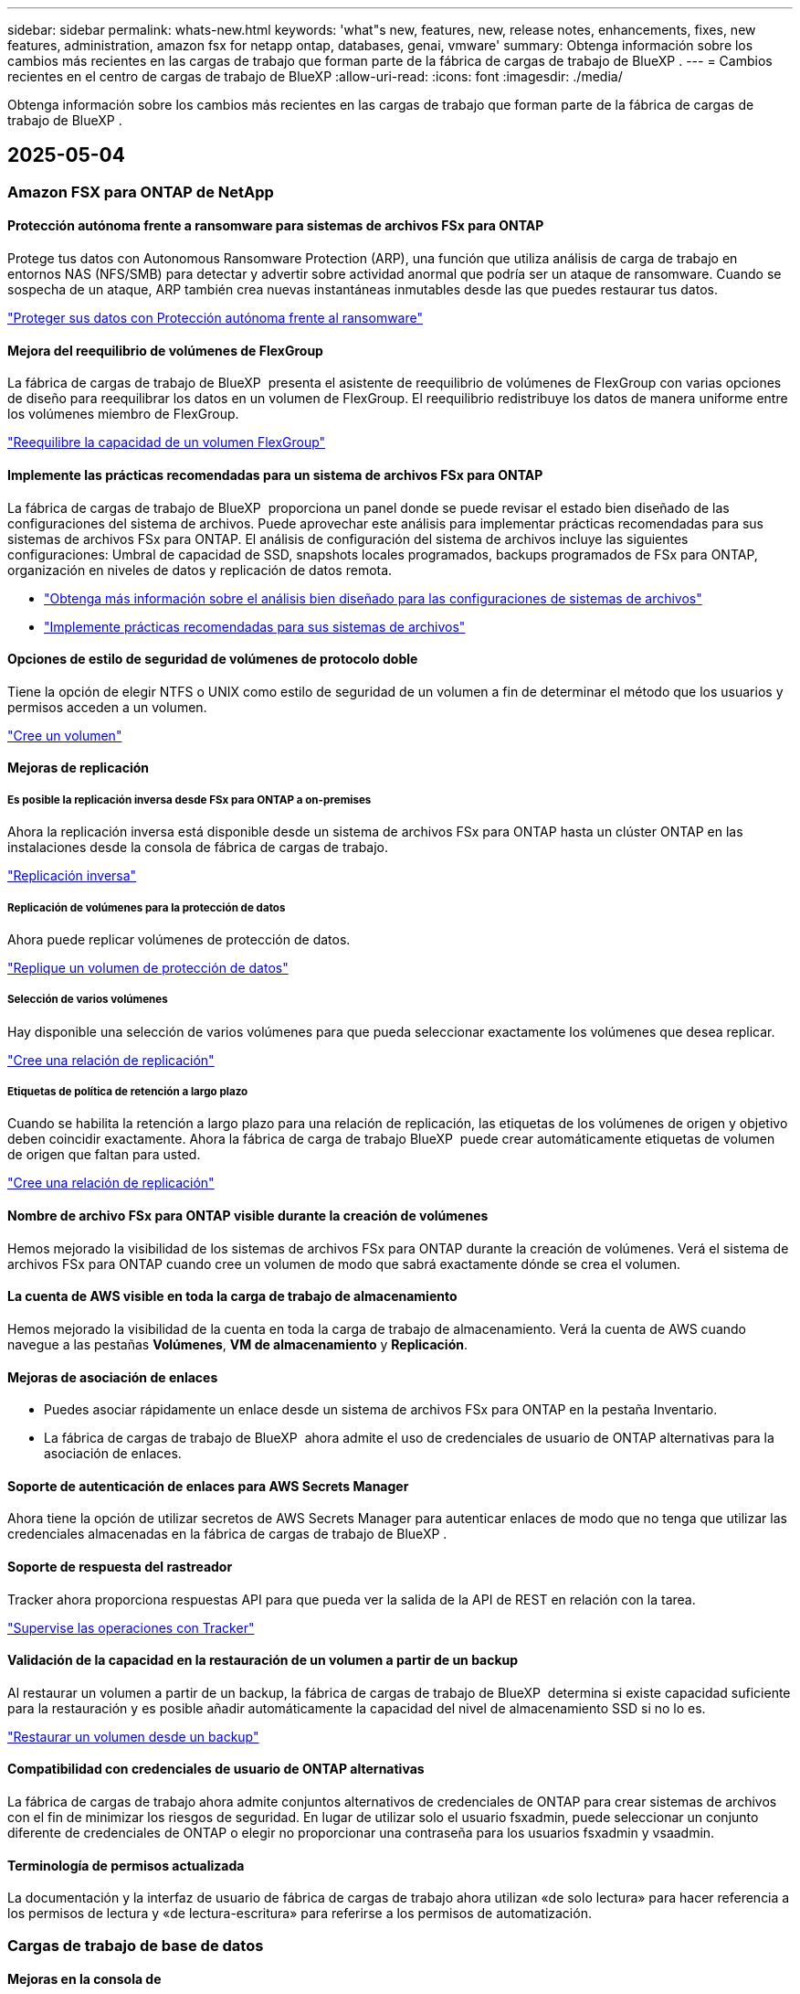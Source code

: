 ---
sidebar: sidebar 
permalink: whats-new.html 
keywords: 'what"s new, features, new, release notes, enhancements, fixes, new features, administration, amazon fsx for netapp ontap, databases, genai, vmware' 
summary: Obtenga información sobre los cambios más recientes en las cargas de trabajo que forman parte de la fábrica de cargas de trabajo de BlueXP . 
---
= Cambios recientes en el centro de cargas de trabajo de BlueXP
:allow-uri-read: 
:icons: font
:imagesdir: ./media/


[role="lead"]
Obtenga información sobre los cambios más recientes en las cargas de trabajo que forman parte de la fábrica de cargas de trabajo de BlueXP .



== 2025-05-04



=== Amazon FSX para ONTAP de NetApp



==== Protección autónoma frente a ransomware para sistemas de archivos FSx para ONTAP

Protege tus datos con Autonomous Ransomware Protection (ARP), una función que utiliza análisis de carga de trabajo en entornos NAS (NFS/SMB) para detectar y advertir sobre actividad anormal que podría ser un ataque de ransomware. Cuando se sospecha de un ataque, ARP también crea nuevas instantáneas inmutables desde las que puedes restaurar tus datos.

link:https://docs.netapp.com/us-en/workload-fsx-ontap/ransomware-protection.html["Proteger sus datos con Protección autónoma frente al ransomware"]



==== Mejora del reequilibrio de volúmenes de FlexGroup

La fábrica de cargas de trabajo de BlueXP  presenta el asistente de reequilibrio de volúmenes de FlexGroup con varias opciones de diseño para reequilibrar los datos en un volumen de FlexGroup. El reequilibrio redistribuye los datos de manera uniforme entre los volúmenes miembro de FlexGroup.

link:https://docs.netapp.com/us-en/workload-fsx-ontap/rebalance-volume.html["Reequilibre la capacidad de un volumen FlexGroup"]



==== Implemente las prácticas recomendadas para un sistema de archivos FSx para ONTAP

La fábrica de cargas de trabajo de BlueXP  proporciona un panel donde se puede revisar el estado bien diseñado de las configuraciones del sistema de archivos. Puede aprovechar este análisis para implementar prácticas recomendadas para sus sistemas de archivos FSx para ONTAP. El análisis de configuración del sistema de archivos incluye las siguientes configuraciones: Umbral de capacidad de SSD, snapshots locales programados, backups programados de FSx para ONTAP, organización en niveles de datos y replicación de datos remota.

* link:https://docs.netapp.com/us-en/workload-fsx-ontap/configuration-analysis.html["Obtenga más información sobre el análisis bien diseñado para las configuraciones de sistemas de archivos"]
* link:https://docs.netapp.com/us-en/workload-fsx-ontap/improve-configurations.html["Implemente prácticas recomendadas para sus sistemas de archivos"]




==== Opciones de estilo de seguridad de volúmenes de protocolo doble

Tiene la opción de elegir NTFS o UNIX como estilo de seguridad de un volumen a fin de determinar el método que los usuarios y permisos acceden a un volumen.

link:https://docs.netapp.com/us-en/workload-fsx-ontap/create-volume.html["Cree un volumen"]



==== Mejoras de replicación



===== Es posible la replicación inversa desde FSx para ONTAP a on-premises

Ahora la replicación inversa está disponible desde un sistema de archivos FSx para ONTAP hasta un clúster ONTAP en las instalaciones desde la consola de fábrica de cargas de trabajo.

link:https://docs.netapp.com/us-en/workload-fsx-ontap/reverse-replication.html["Replicación inversa"]



===== Replicación de volúmenes para la protección de datos

Ahora puede replicar volúmenes de protección de datos.

link:https://docs.netapp.com/us-en/workload-fsx-ontap/cascade-replication.html["Replique un volumen de protección de datos"]



===== Selección de varios volúmenes

Hay disponible una selección de varios volúmenes para que pueda seleccionar exactamente los volúmenes que desea replicar.

link:https://docs.netapp.com/us-en/workload-fsx-ontap/create-replication.html["Cree una relación de replicación"]



===== Etiquetas de política de retención a largo plazo

Cuando se habilita la retención a largo plazo para una relación de replicación, las etiquetas de los volúmenes de origen y objetivo deben coincidir exactamente. Ahora la fábrica de carga de trabajo BlueXP  puede crear automáticamente etiquetas de volumen de origen que faltan para usted.

link:https://docs.netapp.com/us-en/workload-fsx-ontap/create-replication.html["Cree una relación de replicación"]



==== Nombre de archivo FSx para ONTAP visible durante la creación de volúmenes

Hemos mejorado la visibilidad de los sistemas de archivos FSx para ONTAP durante la creación de volúmenes. Verá el sistema de archivos FSx para ONTAP cuando cree un volumen de modo que sabrá exactamente dónde se crea el volumen.



==== La cuenta de AWS visible en toda la carga de trabajo de almacenamiento

Hemos mejorado la visibilidad de la cuenta en toda la carga de trabajo de almacenamiento. Verá la cuenta de AWS cuando navegue a las pestañas *Volúmenes*, *VM de almacenamiento* y *Replicación*.



==== Mejoras de asociación de enlaces

* Puedes asociar rápidamente un enlace desde un sistema de archivos FSx para ONTAP en la pestaña Inventario.
* La fábrica de cargas de trabajo de BlueXP  ahora admite el uso de credenciales de usuario de ONTAP alternativas para la asociación de enlaces.




==== Soporte de autenticación de enlaces para AWS Secrets Manager

Ahora tiene la opción de utilizar secretos de AWS Secrets Manager para autenticar enlaces de modo que no tenga que utilizar las credenciales almacenadas en la fábrica de cargas de trabajo de BlueXP .



==== Soporte de respuesta del rastreador

Tracker ahora proporciona respuestas API para que pueda ver la salida de la API de REST en relación con la tarea.

link:https://docs.netapp.com/us-en/workload-fsx-ontap/monitor-operations.html["Supervise las operaciones con Tracker"]



==== Validación de la capacidad en la restauración de un volumen a partir de un backup

Al restaurar un volumen a partir de un backup, la fábrica de cargas de trabajo de BlueXP  determina si existe capacidad suficiente para la restauración y es posible añadir automáticamente la capacidad del nivel de almacenamiento SSD si no lo es.

link:https://docs.netapp.com/us-en/workload-fsx-ontap/restore-from-backup.html["Restaurar un volumen desde un backup"]



==== Compatibilidad con credenciales de usuario de ONTAP alternativas

La fábrica de cargas de trabajo ahora admite conjuntos alternativos de credenciales de ONTAP para crear sistemas de archivos con el fin de minimizar los riesgos de seguridad. En lugar de utilizar solo el usuario fsxadmin, puede seleccionar un conjunto diferente de credenciales de ONTAP o elegir no proporcionar una contraseña para los usuarios fsxadmin y vsaadmin.



==== Terminología de permisos actualizada

La documentación y la interfaz de usuario de fábrica de cargas de trabajo ahora utilizan «de solo lectura» para hacer referencia a los permisos de lectura y «de lectura-escritura» para referirse a los permisos de automatización.



=== Cargas de trabajo de base de datos



==== Mejoras en la consola de

* Las vistas entre cuentas y entre regiones están disponibles al navegar entre pestañas de la consola de fábrica de cargas de trabajo de BlueXP . Las nuevas vistas mejoran la gestión, supervisión y optimización de recursos.
* Desde el mosaico *ahorros potenciales* en el panel de control, podrás revisar rápidamente lo que podrías ahorrar cambiando a FSX para ONTAP desde la Tienda de bloques elásticos de Amazon o Amazon FSx para el servidor de archivos de Windows.




==== Exploración ad hoc disponible para configuraciones de base de datos

El centro de cargas de trabajo de BlueXP  para bases de datos analiza automáticamente las instancias gestionadas de Microsoft SQL Server con el almacenamiento FSx para ONTAP para detectar posibles problemas de configuración. Ahora, además de la exploración diaria, puede escanear en cualquier momento.



==== Eliminación de registros de evaluación locales

Después de analizar el ahorro de un host de Microsoft SQL Server en las instalaciones, tiene la opción de eliminar el registro de host en las instalaciones de la fábrica de cargas de trabajo de BlueXP .



==== Mejoras de optimización



===== Limpieza de clones

La evaluación y corrección de limpieza de los clones identifica y gestiona clones antiguos y costosos. Los clones que tengan más de 60 días se pueden actualizar o eliminar de la consola de fábrica de cargas de trabajo de BlueXP .



===== Posponer y descartar el análisis de configuración

Es posible que algunas configuraciones no se apliquen a sus entornos de bases de datos. Ahora dispone de opciones para posponer un análisis de configuración en particular por 30 días o descartar el análisis.



==== Eliminación de registros de evaluación locales

Después de analizar el ahorro de un host de Microsoft SQL Server en las instalaciones, tiene la opción de eliminar el registro de host en las instalaciones de la fábrica de cargas de trabajo de BlueXP .



==== Terminología de permisos actualizada

La documentación y la interfaz de usuario de fábrica de cargas de trabajo ahora utilizan «de solo lectura» para hacer referencia a los permisos de lectura y «de lectura-escritura» para referirse a los permisos de automatización.



=== Cargas de trabajo de



==== Mejoras en el asesor de migración de Amazon EC2

Esta versión del centro de cargas de trabajo de BlueXP  para VMware presenta la siguiente mejora en la experiencia del asesor de migración de Amazon EC2:

* Información sobre la infraestructura de datos de NetApp como fuente de datos *: La fábrica de cargas de trabajo ahora se conecta directamente con la información sobre la infraestructura de datos de NetApp para recopilar información sobre la implementación de VMware cuando utiliza el recopilador de datos del asesor de migración EC2.

https://docs.netapp.com/us-en/workload-vmware/launch-onboarding-advisor-native.html["Cree un plan de implementación para Amazon EC2 con el asesor de migración"]



==== Terminología de permisos actualizada

La documentación y la interfaz de usuario de fábrica de cargas de trabajo ahora utilizan «de solo lectura» para hacer referencia a los permisos de lectura y «de lectura-escritura» para referirse a los permisos de automatización.



=== Cargas de trabajo GenAI



==== Compatibilidad con el conector NetApp ONTAP para Amazon Q

Esta versión de GenAI presenta compatibilidad con el conector NetApp ONTAP para Amazon Q, lo que le permite crear conectores para Amazon Q Business. Aproveche rápida y fácilmente el asistente de IA de Amazon Q Business con menos configuración inicial que la creación de una base de conocimientos de GenAI para Amazon Bedrock.

link:https://docs.netapp.com/us-en/workload-genai/connector/define-connector.html["Cree un conector GenAI para Amazon Q Business"]



==== Compatibilidad mejorada con modelos de chat

GenAI ahora admite los siguientes modelos de chat adicionales para las bases de conocimiento:

* link:https://docs.mistral.ai/getting-started/models/models_overview/["Modelos de IA Mistral"^]
* link:https://docs.aws.amazon.com/bedrock/latest/userguide/titan-text-models.html["Modelos de texto de Amazon Titan"^]
* link:https://www.llama.com/docs/model-cards-and-prompt-formats/["Modelos de Meta Llama"^]
* link:https://docs.ai21.com/["Modelos Jamba 1,5"^]
* link:https://docs.cohere.com/docs/the-cohere-platform["Modelos de comando Cohere"^]
* link:https://aws.amazon.com/bedrock/deepseek/["Modelos Deepseek"^]


GenAI admite los modelos de cada proveedor compatible con Amazon Bedrock: link:https://docs.aws.amazon.com/bedrock/latest/userguide/models-supported.html["Modelos de base admitidos en Amazon Bedrock"^]

link:https://docs.netapp.com/us-en/workload-genai/create-knowledgebase.html["Cree una base de conocimientos de GenAI"]



==== Terminología de permisos actualizada

La documentación y la interfaz de usuario de fábrica de cargas de trabajo ahora utilizan «de solo lectura» para hacer referencia a los permisos de lectura y «de lectura-escritura» para referirse a los permisos de automatización.



=== Configuración y administración



==== Soporte autocompleto de CloudShell

Al utilizar CloudShell de fábrica de carga de trabajo de BlueXP , puede comenzar a escribir un comando y presionar la tecla TAB para ver las opciones disponibles. Si existen múltiples posibilidades, la CLI mostrará una lista de sugerencias. Esta función mejora la productividad al minimizar los errores y acelerar la ejecución de comandos.



==== Terminología de permisos actualizada

La documentación y la interfaz de usuario de fábrica de cargas de trabajo ahora utilizan «de solo lectura» para hacer referencia a los permisos de lectura y «de lectura-escritura» para referirse a los permisos de automatización.



== 2025-04-04



=== Cargas de trabajo de base de datos



==== Mejoras de optimización

Hay disponibles nuevas evaluaciones de optimización, soluciones y la visualización de varios recursos al optimizar los entornos de bases de datos.



===== Evaluaciones de resiliencia

Las mejoras incluyen nuevas evaluaciones de resiliencia para comprobar que las funcionalidades de redundancia de datos y recuperación ante desastres estén configuradas para sus entornos de base de datos.

* FSX para backups de ONTAP: Analiza si los sistemas de archivos FSx para ONTAP que sirven los volúmenes de la instancia de SQL Server se configuran con backups programados de FSx para ONTAP.
* Replicación entre regiones: Evalúa si los sistemas de archivos FSx para ONTAP que sirven instancias de Microsoft SQL Server se configuran con una replicación entre regiones.




===== Corrección de computación

La corrección de escala lateral de recepción (RSS) configura RSS para distribuir el procesamiento de red a través de varios procesadores y garantizar una distribución de carga eficiente.



===== Corrección de instantáneas locales

La corrección de snapshots locales configura políticas Snapshot para volúmenes para sus instancias de Microsoft SQL Server con el fin de mantener resilientes los entornos de bases de datos en caso de pérdida de datos.

link:https://docs.netapp.com/us-en/workload-databases/optimize-configurations.html["Optimice las configuraciones"]



===== Soporte para la selección de múltiples recursos

Al optimizar las configuraciones de bases de datos, ahora podrá seleccionar recursos específicos en lugar de todos los recursos.

link:https://docs.netapp.com/us-en/workload-databases/optimize-configurations.html["Optimice las configuraciones"]



==== Vista de inventario mejorada

La pestaña Inventario de la consola de fábrica de cargas de trabajo se ha optimizado para que solo contenga servidores SQL que se ejecutan en Amazon FSx para NetApp ONTAP. Ahora encontrará servidores SQL en las instalaciones y ejecutándose en Amazon Elastic Block Store y Amazon FSx para el servidor de archivos de Windows en la pestaña Explorar ahorros.



==== Creación rápida disponible para la implementación del servidor PostgreSQL

Puede utilizar esta opción de implementación rápida para crear un servidor PostgreSQL con configuración de alta disponibilidad y mejores prácticas integradas.

link:https://docs.netapp.com/us-en/workload-databases/create-postgresql-server.html["Cree un servidor PostgreSQL en la fábrica de cargas de trabajo BlueXP"]



== 2025-03-30



=== Amazon FSX para ONTAP de NetApp



==== Gestión automática de la capacidad para sistemas de escalado horizontal

La fábrica de cargas de trabajo ahora busca inodos disponibles en los volúmenes y aumenta su recuento de acuerdo con los umbrales automáticos de gestión de capacidad configurados. Esta función admite la gestión automática de capacidad para sistemas de escalado horizontal. Es posible habilitar la gestión de inodos como parte de la gestión automática de la capacidad.

link:https://docs.netapp.com/us-en/workload-fsx-ontap/enable-auto-capacity-management.html["Permita la gestión automática de la capacidad"]



==== API de reequilibrio de FlexGroup

La fábrica de cargas de trabajo de BlueXP  libera la API de equilibrio de FlexGroup que le permite ejecutar un plan para reequilibrar los datos en una FlexGroup. El reequilibrio redistribuye los datos de manera uniforme entre los volúmenes miembro.

link:https://console.workloads.netapp.com/api-doc["Documentación de la API de la fábrica de cargas de trabajo de BlueXP"]



==== El formulario de réplica de datos incluye casos de uso

El formulario de replicación de datos ahora incluye casos de uso para facilitar el proceso de cumplimentación. Seleccionará uno de los siguientes casos de uso para la replicación de datos: Migración, recuperación de desastres en caliente, recuperación de desastres en frío, archivado u otros. Después de seleccionar un caso de uso, Workload Factory recomienda valores de acuerdo con las mejores prácticas. Puede aceptar los valores preseleccionados o personalizar los valores del formulario.

link:https://docs.netapp.com/us-en/workload-fsx-ontap/create-replication.html["Replicar datos"]



==== Cambios en la terminología de la política de organización en niveles de datos

Ahora, si selecciona una política de organización en niveles durante la creación de volúmenes, la replicación de datos o las actualizaciones de las políticas de organización en niveles existentes, encontrará nuevos términos para describir las políticas de organización en niveles.

* _Equilibrado (Automático)_
* _Cost-optimized (Todos)_
* _Rendimiento optimizado (solo instantáneas)_




==== Detalles del grupo de seguridad para la creación del sistema de archivos

Se crea un grupo de seguridad como parte del proceso de creación del sistema de archivos FSx para ONTAP. Los detalles del grupo de seguridad, incluidos los protocolos, los puertos y las funciones, ya están disponibles.

link:https://docs.netapp.com/us-en/workload-fsx-ontap/create-file-system.html["Crear un sistema de archivos"]



=== Cargas de trabajo de



==== Mejoras en el asesor de migración de Amazon EC2

Esta versión de fábrica de cargas de trabajo de BlueXP  para VMware incluye varias mejoras en la experiencia del asesor de migración de Amazon EC2:

* *Guía mejorada para la asignación de volúmenes*: La información de asignación de volúmenes en los pasos “Clasificar” y “Paquete” del asesor de migración EC2 ofrece una mayor legibilidad y usabilidad. Se muestra información más útil sobre cada volumen, lo que permite identificar mejor los volúmenes y determinar cómo asignarlos.
* * Mejoras de la eficiencia de los scripts de recopilación de datos*: El script recopilador de datos del asesor de migración EC2 optimiza el uso de la CPU al recopilar datos para implementaciones de máquinas virtuales más pequeñas.


https://docs.netapp.com/us-en/workload-vmware/launch-onboarding-advisor-native.html["Cree un plan de implementación para Amazon EC2 con el asesor de migración"]



=== Cargas de trabajo GenAI



==== Compatibilidad con tipos de archivo mejorada

Esta versión de GenAI introduce el soporte de formato de archivo JSON y JSONP al introducir `.json` archivos de orígenes de datos. Se admiten archivos JSON con objetos anidados, con compatibilidad limitada para las cabinas anidadas.

link:https://docs.netapp.com/us-en/workload-genai/knowledge-base/identify-data-sources-knowledge-base.html#supported-data-source-file-formats["Formatos de archivo de origen de datos compatibles"]



==== Soporte de internacionalización para la aplicación de ejemplo de chatbot externa

Ahora puede cambiar fácilmente la interfaz de usuario de la aplicación de chatbot externa de muestra de GenAI a un idioma o configuración regional diferente.

link:https://github.com/NetApp/FSx-ONTAP-samples-scripts/tree/main/AI/GenAI-ChatBot-application-sample#netapp-workload-factory-genai-sample-application["Aplicación de chatbot de muestra externa de GenAI"]



==== Soporte para el modelo de chat Anthropic Claude Sonnet 3,7

GenAI ahora incluye soporte para el modelo de chat Anthropic Claude 3,7 Sonnet. Las características beta de Claude 3,7 Sonnet permiten hasta 128K tokens de salida por solicitud y admiten nuevas acciones de uso de computadoras. El modo de pensamiento extendido de Claude 3,7 Sonnet será compatible en un futuro lanzamiento de GenAI.

link:https://docs.netapp.com/us-en/workload-genai/knowledge-base/create-knowledgebase.html["Cree una base de conocimientos de GenAI"]



==== Compatibilidad con la adición de orígenes de datos desde recursos compartidos genéricos de NFS/SMB

Con la API de fábrica de cargas de trabajo, ahora puede agregar un origen de datos desde un recurso compartido genérico de NFSv3, NFSv4 o SMB. Cuando añades un origen de datos desde un recurso compartido NFS o SMB, el volumen de base de conocimientos permanece en un volumen de Amazon FSx para NetApp ONTAP. La interfaz de usuario web de fábrica de cargas de trabajo admitirá esta función en una versión futura.

link:https://console.workloads.netapp.com/api-doc["Utilice la API de fábrica de cargas de trabajo"^]



==== Compatibilidad con iguales de VPC

Ahora puede implementar la infraestructura de GenAI en link:https://docs.aws.amazon.com/vpc/latest/peering/what-is-vpc-peering.html["Clouds privados virtuales (VPC) con conexión entre iguales"^]la misma región y usar la misma cuenta de AWS. Puede implementar el motor de IA en una VPC y, a continuación, crear una base de conocimientos en una VPC entre iguales y seleccionar sistemas de archivos de Amazon FSx for NetApp ONTAP que residan en una VPC entre iguales.

link:https://docs.netapp.com/us-en/workload-genai/knowledge-base/create-knowledgebase.html["Cree una base de conocimientos de GenAI"]



=== Configuración y administración



==== CloudShell informa de respuestas de errores generadas por IA para comandos de la CLI de ONTAP

Al usar CloudShell, cada vez que emita un comando de la CLI de ONTAP y se produce un error, puede obtener respuestas de error generadas por IA que incluyen una descripción del fallo, la causa del fallo y una resolución detallada.

link:https://docs.netapp.com/us-en/workload-setup-admin/use-cloudshell.html["Usar CloudShell"]



==== iam:SimulatePermissionPolicy actualización de permisos

Ahora puede administrar `iam:SimulatePrincipalPolicy` el permiso desde la consola de fábrica de cargas de trabajo cuando agrega credenciales de cuenta de AWS adicionales o agrega una nueva capacidad de carga de trabajo, como la carga de trabajo de GenAI.

link:https://docs.netapp.com/us-en/workload-setup-admin/permissions-reference.html#change-log["Log de cambios de referencia de permisos"]



== 2025-03-03



=== Cargas de trabajo de base de datos



==== Configuración de alta disponibilidad de PostgreSQL

Ahora puede poner en marcha una configuración de alta disponibilidad (HA) para el servidor PostgreSQL.

link:https://review.docs.netapp.com/us-en/workload-databases_explore-savings-updates/create-postgresql-server.html["Crear un servidor PostgreSQL"]



==== Soporte Terraform para la creación de servidores PostgreSQL

Ahora puede usar Terraform desde el CodeBox para implementar PostgreSQL.

* link:https://docs.netapp.com/us-en/workload-databases/create-postgresql-server.html["Cree un servidor de base de datos PostgreSQL"]
* link:https://docs.netapp.com/us-en/workload-setup-admin/use-codebox.html["Utilice Terraform de CodeBox"]




==== Evaluación de resiliencia para programación de snapshots local

Existe una nueva evaluación de resiliencia disponible para las cargas de trabajo de bases de datos. Evaluamos si los volúmenes de sus instancias de Microsoft SQL Server tienen políticas de snapshot programadas válidas. Las copias Snapshot son copias de un momento específico de sus datos y ayudan a mantener la resiliencia de los entornos de base de datos en caso de pérdida de datos.

link:https://docs.netapp.com/us-en/workload-databases/optimize-configurations.html["Optimice las configuraciones"]



==== Corrección de MAXDOP para cargas de trabajo de bases de datos

La fábrica de cargas de trabajo de BlueXP  para bases de datos ahora admite la corrección del máximo grado de configuración del servidor de paralelismo (MAXDOP). Cuando la configuración de MAXDOP no es óptima, puede permitir que la fábrica de carga de trabajo de BlueXP  optimice la configuración.

link:https://docs.netapp.com/us-en/workload-databases/optimize-configurations.html["Optimice las configuraciones"]



==== Correo electrónico: Informe de análisis de ahorros

Al analizar el ahorro de tus entornos de almacenamiento de Amazon Elastic Block Store y FSx para servidor de archivos de Windows en comparación con FSx para ONTAP, ahora puedes enviar el informe de recomendaciones por correo electrónico a ti mismo, a los miembros del equipo y a los clientes.



== 2025-03-02



=== Amazon FSX para ONTAP de NetApp



==== Mejoras automáticas de la gestión de la capacidad

Cuando se habilita la gestión automática de la capacidad, la fábrica de cargas de trabajo BlueXP  ahora comprueba si un sistema de archivos alcanzó su umbral de capacidad cada 30 minutos en lugar de cada 2 horas.

La configuración de IOPS aprovisionado ya no se ve afectada cuando se alcanza el umbral de capacidad.



==== Snapshots inmutables

Ahora puede bloquear las instantáneas, haciéndolas inmutables, durante un período de retención específico. El bloqueo evita el acceso no autorizado y la eliminación maliciosa de instantáneas. Es posible habilitar copias de Snapshot inmutables durante la creación de políticas Snapshot, al crear copias de Snapshot manuales y después de su creación.



==== Actualización de archivos inmutables

Ahora puede realizar los siguientes cambios en la configuración de sus archivos inmutables: Política de retención, período de retención, período de compromiso automático y modo de adición de volúmenes.

link:https://docs.netapp.com/us-en/workload-fsx-ontap/manage-immutable-files.html["Gestionar archivos inmutables"]



==== Mejoras de replicación de datos

* Replicación entre cuentas: La replicación entre dos cuentas de AWS se admite en la consola de fábrica de cargas de trabajo de BlueXP , así como en la administración de replicación.
* Pausar y reanudar la replicación: Puede pausar (desactivar) las actualizaciones de replicación programadas del volumen de origen al volumen de destino y luego reanudar la programación de replicación cuando esté preparado. Durante la pausa, los volúmenes de origen y destino se vuelven independientes y el volumen de destino pasa de solo lectura a lectura y escritura.
+
link:https://docs.netapp.com/us-en/workload-fsx-ontap/pause-resume-replication.html["Pausa y reanuda una relación de replicación"]





==== Eventos de CloudShell en Tracker

Ahora puede realizar un seguimiento de los eventos de CloudShell en Tracker.

link:https://docs.netapp.com/us-en/workload-fsx-ontap/monitor-operations.html["Aprenda a monitorear y rastrear operaciones con Tracker"]



=== Cargas de trabajo de



==== Mejoras en el asesor de migración de Amazon EC2

Esta versión de fábrica de cargas de trabajo de BlueXP  para VMware incluye varias mejoras en la experiencia del asesor de migración de Amazon EC2:

* *Tipo de instancia estimado*: El asesor de migración ahora puede examinar los requisitos de su entorno y proporcionar un tipo de instancia estimado de Amazon EC2 para cada VM. Puede optar por incluir el tipo de instancia estimado para cada máquina virtual durante el paso de alcance del asesor de migración.
* *Posibilidad de recomendar volúmenes de Amazon EBS*: El asesor de migración ahora puede recomendar migrar volúmenes de datos a Amazon Elastic Block Store (EBS) en lugar de Amazon FSx para NetApp ONTAP debido a las necesidades específicas de capacidad o rendimiento de una determinada región.
* *Asignación automática del sistema de archivos mejorada*: La asignación del sistema de archivos de Amazon FSx para NetApp ONTAP se ha mejorado para optimizar mejor el costo y minimizar el rendimiento.


https://docs.netapp.com/us-en/workload-vmware/launch-onboarding-advisor-native.html["Cree un plan de implementación para Amazon EC2 con el asesor de migración"]



=== Cargas de trabajo GenAI



==== Mejoras de chatbot incrustadas

Ahora puede copiar preguntas y respuestas directamente al portapapeles, ajustar el tamaño de la ventana de chat y cambiar su título. Además, las respuestas de chat ahora pueden incluir tablas, que también son copiables.

link:https://docs.netapp.com/us-en/workload-genai/knowledge-base/test-knowledgebase.html["Pruebe una base de conocimientos de GenAI"]



==== Compatibilidad con citas de respuesta de chat

Las respuestas de chat ahora incluyen citas que enumeran los archivos y fragmentos de datos que se utilizaron para generar la respuesta.

link:https://docs.netapp.com/us-en/workload-genai/knowledge-base/test-knowledgebase.html["Pruebe una base de conocimientos de GenAI"]



==== Compatibilidad con tipos de archivo mejorada

Esta versión de GenAI proporciona soporte de archivos mejorado:

* Los modelos de chat ofrecen soporte CSV mejorado. Esto permite respuestas más útiles al consultar datos de archivos CSV.
* GenAI ahora puede ingerir archivos Apache Parquet de fuentes de datos.
* GenAI ahora admite la ingesta de archivos DOCX de Microsoft Word que incluyen imágenes. Las imágenes incrustadas en los documentos DOCX se escanean, y las perspectivas de texto de las imágenes incrustadas se incluyen en las respuestas a las consultas de la base de conocimientos.


link:https://docs.netapp.com/us-en/workload-genai/knowledge-base/identify-data-sources-knowledge-base.html#supported-data-source-file-formats["Formatos de archivo de origen de datos compatibles"]



== 2 de febrero de 2025



=== Configuración y administración



==== CloudShell disponible en la consola de fábrica de cargas de trabajo de BlueXP

CloudShell está disponible desde cualquier lugar de la consola de fábrica de cargas de trabajo de BlueXP . CloudShell le permite usar las credenciales de AWS y ONTAP que ha proporcionado en su cuenta de BlueXP  y ejecutar comandos de la CLI de AWS o comandos de la CLI de ONTAP en un entorno similar al shell.

link:https://docs.netapp.com/us-en/workload-setup-admin/use-cloudshell.html["Usar CloudShell"]



==== Actualización de permisos para bases de datos

El siguiente permiso ahora está disponible en el modo _READ_ para bases de datos `iam:SimulatePrincipalPolicy`: .

link:https://docs.netapp.com/us-en/workload-setup-admin/permissions-reference.html#change-log["Log de cambios de referencia de permisos"]
